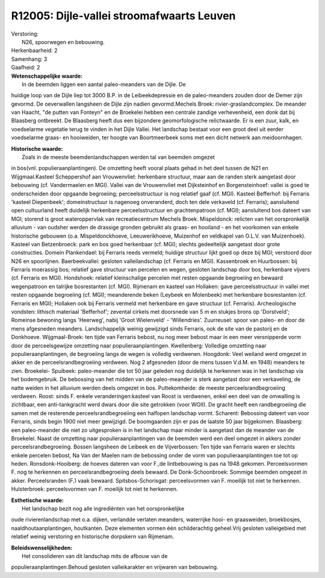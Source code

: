 R12005: Dijle-vallei stroomafwaarts Leuven
==========================================

| Verstoring:
|  N26, spoorwegen en bebouwing.

| Herkenbaarheid: 2

| Samenhang: 3

| Gaafheid: 2

| **Wetenschappelijke waarde:**
|  In de beemden liggen een aantal paleo-meanders van de Dijle. De
huidige loop van de Dijle liep tot 3000 B.P. in de Leibeekdepressie en
de paleo-meanders zouden door de Demer zijn gevormd. De oeverwallen
langsheen de Dijle zijn nadien gevormd.Mechels Broek:
rivier-graslandcomplex. De meander van Haacht, "de putten van Fonteyn"
en de Broekelei hebben een centrale zandige verhevenheid, een donk dat
bij Blaasberg ontbreekt. De Blaasberg heeft dus een bijzondere
geomorfologische relictwaarde. Er is een zuur, kalk, en voedselarme
vegetatie terug te vinden in het Dijle Vallei. Het landschap bestaat
voor een groot deel uit eerder voedselarme graas- en hooiweiden, ter
hoogte van Boortmeerbeek soms met een dicht netwerk aan meidoornhagen.

| **Historische waarde:**
|  Zoals in de meeste beemdenlandschappen werden tal van beemden omgezet
in bos(vnl. populieraanplantingen). De omzetting heeft vooral plaats
gehad in het deel tussen de N21 en Wijgmaal.Kasteel Scheppershof aan
Vrouwenvliet: herkenbare structuur, maar aan de randen sterk aangetast
door bebouwing (cf. Vandermaelen en MGI). Vallei van de Vrouwenvliet met
Dijksteinhof en Borgensteinhoef: vallei is goed te onderscheiden door
opgaande begroeiing; perceelsstructuur is nog relatief gaaf (cf. MGI).
Kasteel Befferhof: bij Ferraris 'kasteel Diepenbeek'; domeinstructuur is
nagenoeg onveranderd, doch ten dele verkaveld (cf. Ferraris);
aansluitend open cultuurland heeft duidelijk herkenbare
perceelsstructuur en grachtenpatroon (cf. MGI); aansluitend bos dateert
van MGI; storend is groot wateroppervlak van recreatiecentrum Mechels
Broek. Mispeldonck: relicten van het oorspronkelijk alluvium - van
oudsher werden de drassige gronden gebruikt als graas- en hooiland - en
het voorkomen van enkele historische gebouwen (o.a. Mispeldonckhoeve,
Leeuwerikhoeve, Muizenhof en veldkapel van O.L.V. van Muizenhoek).
Kasteel van Betzenbroeck: park en bos goed herkenbaar (cf. MGI); slechts
gedeeltelijk aangetast door grote constructies. Domein Plankendael: bij
Ferraris reeds vermeld; huidige structuur lijkt goed op deze bij MGI;
verstoord door N26 en spoorlijnen. Baerbeekvallei: gesloten
valleilandschap (cf. Ferraris en MGI). Kassenbroek en Huurbossen: bij
Ferraris moerassig bos; relatief gave structuur van percelen en wegen,
gesloten landschap door bos, herkenbare vijvers (cf. Ferraris en MGI).
Hondshoek: relatief kleinschalige percelen met resten opgaande
begroeiing en bewaard wegenpatroon en talrijke bosrestanten (cf. MGI).
Rijmenam en kasteel van Hollaken: gave perceelsstructuur in vallei met
resten opgaande begroeiing (cf. MGI); meanderende beken (Leybeek en
Molenbeek) met herkenbare bosrestanten (cf. Ferraris en MGI); Hollaken
ook bij Ferraris vermeld met herkenbare en gave structuur (cf.
Ferraris). Archeologische vondsten: lithisch materiaal 'Befferhof';
zevental cirkels met doorsnede van 5 m en stukjes brons op 'Dorstveld';
Romeinse bewoning langs 'Heerweg', nabij 'Groot Wielenveld' -
'Willendries'. Zuurreusel: spoor van paleo- en door de mens afgesneden
meanders. Landschappelijk weinig gewijzigd sinds Ferraris, ook de site
van de pastorij en de Donkhoeve. Wijgmaal-Broek: ten tijde van Ferraris
bebost, nu nog meer bebost maar in een meer versnipperde vorm door de
perceelsgewijze omzetting naar populieraanplantingen. Kwellenberg:
Volledige omzetting naar populieraanplantingen, de begroeiing langs de
wegen is volledig verdwenen. Hoogdonk: Veel weiland werd omgezet in
akker en de perceelsrandbegroeiing verdween. Nog 2 afgesneden (door de
mens tussen V.d.M. en 1948) meanders te zien. Broekelei- Spuibeek:
paleo-meander die tot 50 jaar geleden nog duidelijk te herkennen was in
het landschap via het bodemgebruik. De bebossing van het midden van de
paleo-meander is sterk aangetast door een verkaveling, de natte weiden
in het alluvium werden deels omgezet in bos. Puttekomheide: de meeste
perceelsrandbegroeiing verdween. Roost: sinds F. enkele
veranderingen:kasteel van Roost is verdwenen, enkel een deel van de
omwalling is zichtbaar, een anti-tankgracht werd dwars door die site
getrokken (voor WOII). De gracht heeft een randbegroeiing die samen met
de resterende perceelsrandbegroeiing een halfopen landschap vormt.
Scharent: Bebossing dateert van voor Ferraris, sinds begin 1900 niet
meer gewijzigd. De boomgaarden zijn er pas de laatste 50 jaar
bijgekomen. Blaasberg: een paleo-meander die niet zo uitgesproken is in
het landschap maar minder is aangetast dan de meander van de Broekelei.
Naast de omzetting naar populieraanplantingen van de beemden werd een
deel omgezet in akkers zonder perceelsrandbegroeiing. Bossen langsheen
de Leibeek en de Vijverbossen: Ten tijde van Ferraris waren er slechts
enkele percelen bebost, Na Van der Maelen nam de bebossing onder de vorm
van populieraanplantingen toe tot op heden. Ronsdonk-Hooiberg: de hoeves
dateren van voor F.,de lintbebouwing is pas na 1948 gekomen.
Perceelsvormen F. nog te herkennen en perceelsrandbegroeiing deels
bewaard. De Donk-Schoonbroek: Sommige beemden omgezet in akker.
Perceelsranden (F.) vaak bewaard. Spitsbos-Schorisgat: perceelsvormen
van F. moeilijk tot niet te herkennen. Hulsterbroek: perceelsvormen van
F. moeilijk tot niet te herkennen.

| **Esthetische waarde:**
|  Het landschap bezit nog alle ingrediënten van het oorspronkelijke
oude rivierenlandschap met o.a. dijken, verlandde verlaten meanders,
waterrijke hooi- en graasweiden, broekbosjes, naaldhoutaanplantingen,
houtkanten. Deze elementen vormen één schilderachtig geheel.Vrij
gesloten valleigebied met relatief weinig verstoring en historische
dorpskern van Rijmenam.



| **Beleidswenselijkheden:**
|  Het consolideren van dit landschap mits de afbouw van de
populieraanplantingen.Behoud gesloten valleikarakter en vrijwaren van
bebouwing.
